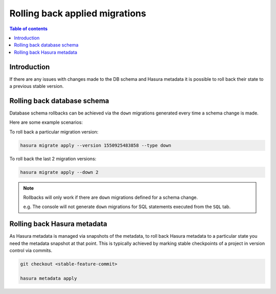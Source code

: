 .. meta::
   :description: Roll back Hasura migrations
   :keywords: hasura, docs, migration, roll back

.. _roll_back_migrations:

Rolling back applied migrations
===============================

.. contents:: Table of contents
  :backlinks: none
  :depth: 1
  :local:

Introduction
------------

If there are any issues with changes made to the DB schema and Hasura metadata it
is possible to roll back their state to a previous stable version.

Rolling back database schema
----------------------------

Database schema rollbacks can be achieved via the ``down`` migrations generated
every time a schema change is made.

Here are some example scenarios:

To roll back a particular migration version:

.. code-block:: bash

   hasura migrate apply --version 1550925483858 --type down

To roll back the last 2 migration versions:

.. code-block:: bash

   hasura migrate apply --down 2

.. note::

   Rollbacks will only work if there are ``down`` migrations defined for a
   schema change.

   e.g. The console will not generate ``down`` migrations for SQL statements
   executed from the ``SQL`` tab.

Rolling back Hasura metadata
----------------------------

As Hasura metadata is managed via snapshots of the metadata, to roll back
Hasura metadata to a particular state you need the metadata snapshot at that
point. This is typically achieved by marking stable checkpoints of a project in
version control via commits.

.. code-block:: bash

   git checkout <stable-feature-commit>

   hasura metadata apply


